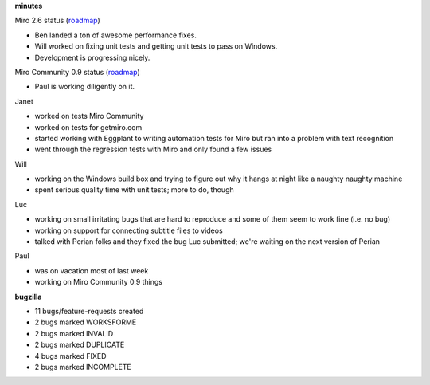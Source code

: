 .. title: Dev call 1/6/2010 minutes
.. slug: devcall_20100106
.. date: 2010-01-06 19:55:31
.. tags: miro, work

**minutes**

Miro 2.6 status
(`roadmap <http://bugzilla.pculture.org/roadmap.cgi?product=Miro&target=2.6>`__)

* Ben landed a ton of awesome performance fixes.
* Will worked on fixing unit tests and getting unit tests to pass on
  Windows.
* Development is progressing nicely.

Miro Community 0.9 status
(`roadmap <http://bugzilla.pculture.org/roadmap.cgi?product=Miro+Community&target=0.9>`__)

* Paul is working diligently on it.

Janet

* worked on tests Miro Community
* worked on tests for getmiro.com
* started working with Eggplant to writing automation tests for Miro
  but ran into a problem with text recognition
* went through the regression tests with Miro and only found a few
  issues

Will

* working on the Windows build box and trying to figure out why it
  hangs at night like a naughty naughty machine
* spent serious quality time with unit tests; more to do, though

Luc

* working on small irritating bugs that are hard to reproduce and some
  of them seem to work fine (i.e. no bug)
* working on support for connecting subtitle files to videos
* talked with Perian folks and they fixed the bug Luc submitted; we're
  waiting on the next version of Perian

Paul

* was on vacation most of last week
* working on Miro Community 0.9 things

**bugzilla**

* 11 bugs/feature-requests created
* 2 bugs marked WORKSFORME
* 2 bugs marked INVALID
* 2 bugs marked DUPLICATE
* 4 bugs marked FIXED
* 2 bugs marked INCOMPLETE
